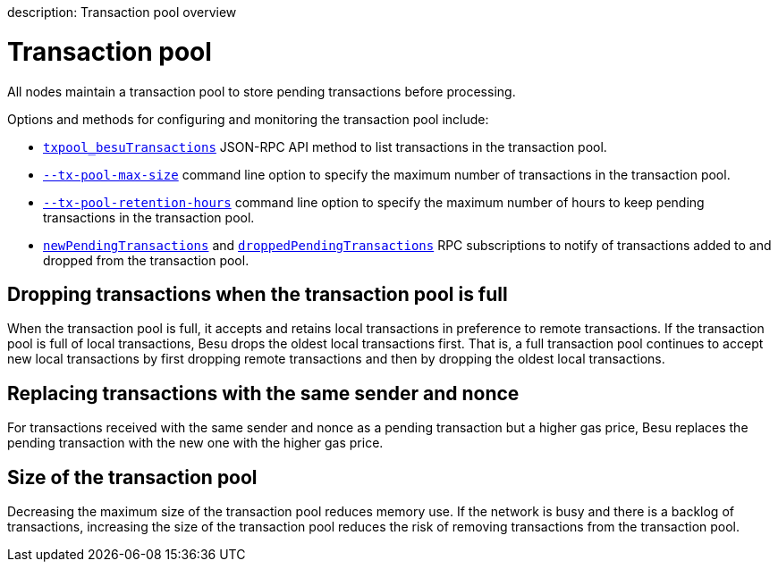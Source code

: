 :doctype: book

description: Transaction pool overview
// - END of page meta data

= Transaction pool

All nodes maintain a transaction pool to store pending transactions before processing.

Options and methods for configuring and monitoring the transaction pool include:

* link:../../Reference/API-Methods.md#txpool_besutransactions[`txpool_besuTransactions`] JSON-RPC API method to list transactions in the transaction pool.
* link:../../Reference/CLI/CLI-Syntax.md#tx-pool-max-size[`--tx-pool-max-size`] command line option to specify the maximum number of transactions in the transaction pool.
* link:../../Reference/CLI/CLI-Syntax.md#tx-pool-retention-hours[`--tx-pool-retention-hours`] command line option to specify the maximum number of hours to keep pending transactions in the transaction pool.
* link:../../HowTo/Interact/APIs/RPC-PubSub.md#pending-transactions[`newPendingTransactions`] and link:../../HowTo/Interact/APIs/RPC-PubSub.md#dropped-transactions[`droppedPendingTransactions`] RPC subscriptions to notify of transactions added to and dropped from the transaction pool.

== Dropping transactions when the transaction pool is full

When the transaction pool is full, it accepts and retains local transactions in preference to remote transactions.
If the transaction pool is full of local transactions, Besu drops the oldest local transactions first.
That is, a full transaction pool continues to accept new local transactions by first dropping remote transactions and then by dropping the oldest local transactions.

== Replacing transactions with the same sender and nonce

For transactions received with the same sender and nonce as a pending transaction but a higher gas price, Besu replaces the pending transaction with the new one with the higher gas price.

== Size of the transaction pool

Decreasing the maximum size of the transaction pool reduces memory use.
If the network is busy and there is a backlog of transactions, increasing the size of the transaction pool reduces the risk of removing transactions from the transaction pool.
